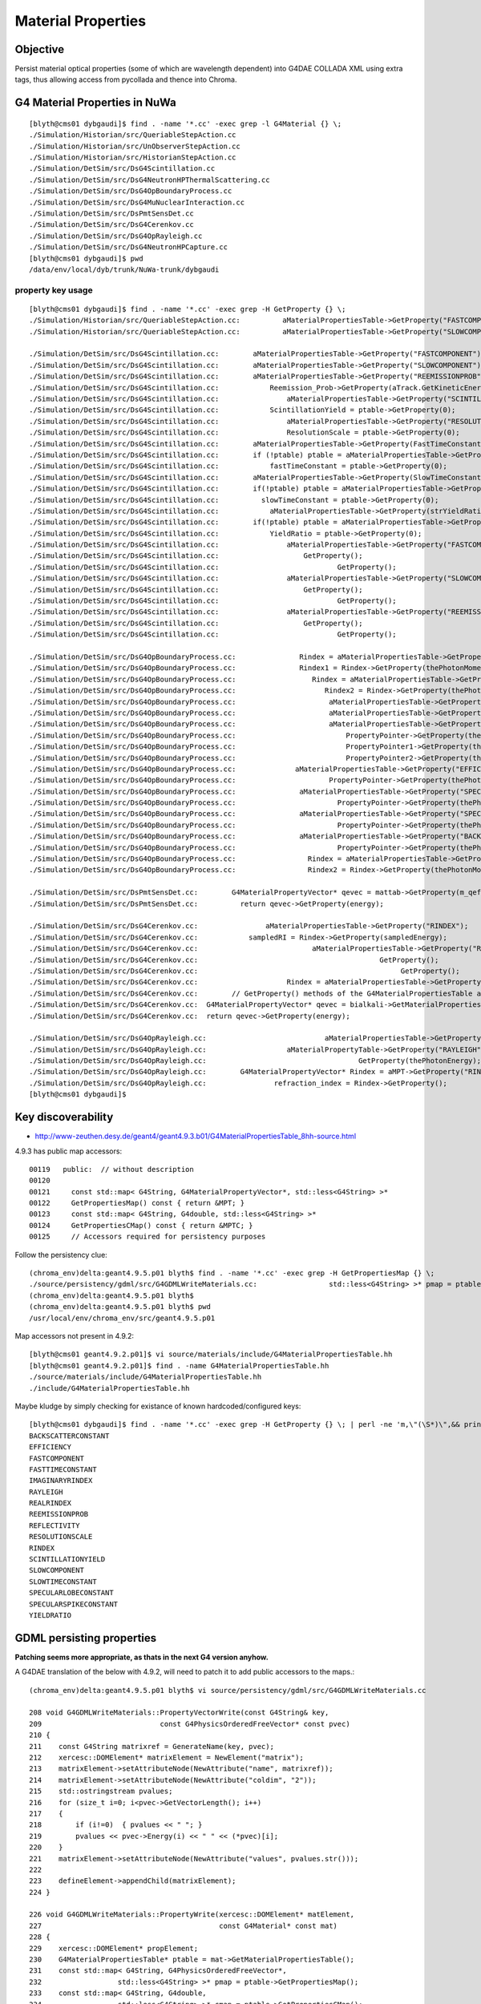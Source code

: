 Material Properties
====================

Objective
----------

Persist material optical properties (some of which are wavelength dependent) 
into G4DAE COLLADA XML using extra tags, thus allowing access from pycollada 
and thence into Chroma.

G4 Material Properties in NuWa
--------------------------------

::

    [blyth@cms01 dybgaudi]$ find . -name '*.cc' -exec grep -l G4Material {} \;
    ./Simulation/Historian/src/QueriableStepAction.cc
    ./Simulation/Historian/src/UnObserverStepAction.cc
    ./Simulation/Historian/src/HistorianStepAction.cc
    ./Simulation/DetSim/src/DsG4Scintillation.cc
    ./Simulation/DetSim/src/DsG4NeutronHPThermalScattering.cc
    ./Simulation/DetSim/src/DsG4OpBoundaryProcess.cc
    ./Simulation/DetSim/src/DsG4MuNuclearInteraction.cc
    ./Simulation/DetSim/src/DsPmtSensDet.cc
    ./Simulation/DetSim/src/DsG4Cerenkov.cc
    ./Simulation/DetSim/src/DsG4OpRayleigh.cc
    ./Simulation/DetSim/src/DsG4NeutronHPCapture.cc
    [blyth@cms01 dybgaudi]$ pwd
    /data/env/local/dyb/trunk/NuWa-trunk/dybgaudi


property key usage
~~~~~~~~~~~~~~~~~~~~

::

    [blyth@cms01 dybgaudi]$ find . -name '*.cc' -exec grep -H GetProperty {} \;
    ./Simulation/Historian/src/QueriableStepAction.cc:          aMaterialPropertiesTable->GetProperty("FASTCOMPONENT"); 
    ./Simulation/Historian/src/QueriableStepAction.cc:          aMaterialPropertiesTable->GetProperty("SLOWCOMPONENT");

    ./Simulation/DetSim/src/DsG4Scintillation.cc:        aMaterialPropertiesTable->GetProperty("FASTCOMPONENT"); 
    ./Simulation/DetSim/src/DsG4Scintillation.cc:        aMaterialPropertiesTable->GetProperty("SLOWCOMPONENT");
    ./Simulation/DetSim/src/DsG4Scintillation.cc:        aMaterialPropertiesTable->GetProperty("REEMISSIONPROB");
    ./Simulation/DetSim/src/DsG4Scintillation.cc:            Reemission_Prob->GetProperty(aTrack.GetKineticEnergy());
    ./Simulation/DetSim/src/DsG4Scintillation.cc:                aMaterialPropertiesTable->GetProperty("SCINTILLATIONYIELD");
    ./Simulation/DetSim/src/DsG4Scintillation.cc:            ScintillationYield = ptable->GetProperty(0);
    ./Simulation/DetSim/src/DsG4Scintillation.cc:                aMaterialPropertiesTable->GetProperty("RESOLUTIONSCALE");
    ./Simulation/DetSim/src/DsG4Scintillation.cc:                ResolutionScale = ptable->GetProperty(0);
    ./Simulation/DetSim/src/DsG4Scintillation.cc:        aMaterialPropertiesTable->GetProperty(FastTimeConstant.c_str());
    ./Simulation/DetSim/src/DsG4Scintillation.cc:        if (!ptable) ptable = aMaterialPropertiesTable->GetProperty("FASTTIMECONSTANT");
    ./Simulation/DetSim/src/DsG4Scintillation.cc:            fastTimeConstant = ptable->GetProperty(0);
    ./Simulation/DetSim/src/DsG4Scintillation.cc:        aMaterialPropertiesTable->GetProperty(SlowTimeConstant.c_str());
    ./Simulation/DetSim/src/DsG4Scintillation.cc:        if(!ptable) ptable = aMaterialPropertiesTable->GetProperty("SLOWTIMECONSTANT");
    ./Simulation/DetSim/src/DsG4Scintillation.cc:          slowTimeConstant = ptable->GetProperty(0);
    ./Simulation/DetSim/src/DsG4Scintillation.cc:            aMaterialPropertiesTable->GetProperty(strYieldRatio.c_str());
    ./Simulation/DetSim/src/DsG4Scintillation.cc:        if(!ptable) ptable = aMaterialPropertiesTable->GetProperty("YIELDRATIO");
    ./Simulation/DetSim/src/DsG4Scintillation.cc:            YieldRatio = ptable->GetProperty(0);
    ./Simulation/DetSim/src/DsG4Scintillation.cc:                aMaterialPropertiesTable->GetProperty("FASTCOMPONENT");
    ./Simulation/DetSim/src/DsG4Scintillation.cc:                    GetProperty();
    ./Simulation/DetSim/src/DsG4Scintillation.cc:                            GetProperty();
    ./Simulation/DetSim/src/DsG4Scintillation.cc:                aMaterialPropertiesTable->GetProperty("SLOWCOMPONENT");
    ./Simulation/DetSim/src/DsG4Scintillation.cc:                    GetProperty();
    ./Simulation/DetSim/src/DsG4Scintillation.cc:                            GetProperty();
    ./Simulation/DetSim/src/DsG4Scintillation.cc:                aMaterialPropertiesTable->GetProperty("REEMISSIONPROB");
    ./Simulation/DetSim/src/DsG4Scintillation.cc:                    GetProperty();
    ./Simulation/DetSim/src/DsG4Scintillation.cc:                            GetProperty();

    ./Simulation/DetSim/src/DsG4OpBoundaryProcess.cc:               Rindex = aMaterialPropertiesTable->GetProperty("RINDEX");
    ./Simulation/DetSim/src/DsG4OpBoundaryProcess.cc:               Rindex1 = Rindex->GetProperty(thePhotonMomentum);
    ./Simulation/DetSim/src/DsG4OpBoundaryProcess.cc:                  Rindex = aMaterialPropertiesTable->GetProperty("RINDEX");
    ./Simulation/DetSim/src/DsG4OpBoundaryProcess.cc:                     Rindex2 = Rindex->GetProperty(thePhotonMomentum);
    ./Simulation/DetSim/src/DsG4OpBoundaryProcess.cc:                      aMaterialPropertiesTable->GetProperty("REFLECTIVITY");
    ./Simulation/DetSim/src/DsG4OpBoundaryProcess.cc:                      aMaterialPropertiesTable->GetProperty("REALRINDEX");
    ./Simulation/DetSim/src/DsG4OpBoundaryProcess.cc:                      aMaterialPropertiesTable->GetProperty("IMAGINARYRINDEX");
    ./Simulation/DetSim/src/DsG4OpBoundaryProcess.cc:                          PropertyPointer->GetProperty(thePhotonMomentum);
    ./Simulation/DetSim/src/DsG4OpBoundaryProcess.cc:                          PropertyPointer1->GetProperty(thePhotonMomentum);
    ./Simulation/DetSim/src/DsG4OpBoundaryProcess.cc:                          PropertyPointer2->GetProperty(thePhotonMomentum);
    ./Simulation/DetSim/src/DsG4OpBoundaryProcess.cc:              aMaterialPropertiesTable->GetProperty("EFFICIENCY");
    ./Simulation/DetSim/src/DsG4OpBoundaryProcess.cc:                      PropertyPointer->GetProperty(thePhotonMomentum);
    ./Simulation/DetSim/src/DsG4OpBoundaryProcess.cc:               aMaterialPropertiesTable->GetProperty("SPECULARLOBECONSTANT");
    ./Simulation/DetSim/src/DsG4OpBoundaryProcess.cc:                        PropertyPointer->GetProperty(thePhotonMomentum);
    ./Simulation/DetSim/src/DsG4OpBoundaryProcess.cc:               aMaterialPropertiesTable->GetProperty("SPECULARSPIKECONSTANT");
    ./Simulation/DetSim/src/DsG4OpBoundaryProcess.cc:                        PropertyPointer->GetProperty(thePhotonMomentum);
    ./Simulation/DetSim/src/DsG4OpBoundaryProcess.cc:               aMaterialPropertiesTable->GetProperty("BACKSCATTERCONSTANT");
    ./Simulation/DetSim/src/DsG4OpBoundaryProcess.cc:                        PropertyPointer->GetProperty(thePhotonMomentum);
    ./Simulation/DetSim/src/DsG4OpBoundaryProcess.cc:                 Rindex = aMaterialPropertiesTable->GetProperty("RINDEX");
    ./Simulation/DetSim/src/DsG4OpBoundaryProcess.cc:                 Rindex2 = Rindex->GetProperty(thePhotonMomentum);

    ./Simulation/DetSim/src/DsPmtSensDet.cc:        G4MaterialPropertyVector* qevec = mattab->GetProperty(m_qeffParamName.c_str());
    ./Simulation/DetSim/src/DsPmtSensDet.cc:          return qevec->GetProperty(energy);

    ./Simulation/DetSim/src/DsG4Cerenkov.cc:                aMaterialPropertiesTable->GetProperty("RINDEX"); 
    ./Simulation/DetSim/src/DsG4Cerenkov.cc:            sampledRI = Rindex->GetProperty(sampledEnergy);
    ./Simulation/DetSim/src/DsG4Cerenkov.cc:                           aMaterialPropertiesTable->GetProperty("RINDEX");
    ./Simulation/DetSim/src/DsG4Cerenkov.cc:                                           GetProperty();
    ./Simulation/DetSim/src/DsG4Cerenkov.cc:                                                GetProperty();
    ./Simulation/DetSim/src/DsG4Cerenkov.cc:                     Rindex = aMaterialPropertiesTable->GetProperty("RINDEX");
    ./Simulation/DetSim/src/DsG4Cerenkov.cc:        // GetProperty() methods of the G4MaterialPropertiesTable and
    ./Simulation/DetSim/src/DsG4Cerenkov.cc:  G4MaterialPropertyVector* qevec = bialkali->GetMaterialPropertiesTable()->GetProperty("EFFICIENCY");
    ./Simulation/DetSim/src/DsG4Cerenkov.cc:  return qevec->GetProperty(energy);

    ./Simulation/DetSim/src/DsG4OpRayleigh.cc:                            aMaterialPropertiesTable->GetProperty("RAYLEIGH");
    ./Simulation/DetSim/src/DsG4OpRayleigh.cc:                   aMaterialPropertyTable->GetProperty("RAYLEIGH");
    ./Simulation/DetSim/src/DsG4OpRayleigh.cc:                                    GetProperty(thePhotonEnergy);
    ./Simulation/DetSim/src/DsG4OpRayleigh.cc:        G4MaterialPropertyVector* Rindex = aMPT->GetProperty("RINDEX");
    ./Simulation/DetSim/src/DsG4OpRayleigh.cc:                refraction_index = Rindex->GetProperty();
    [blyth@cms01 dybgaudi]$ 





Key discoverability
---------------------

* http://www-zeuthen.desy.de/geant4/geant4.9.3.b01/G4MaterialPropertiesTable_8hh-source.html

4.9.3 has public map accessors::

    00119   public:  // without description
    00120 
    00121     const std::map< G4String, G4MaterialPropertyVector*, std::less<G4String> >*
    00122     GetPropertiesMap() const { return &MPT; }
    00123     const std::map< G4String, G4double, std::less<G4String> >*
    00124     GetPropertiesCMap() const { return &MPTC; }
    00125     // Accessors required for persistency purposes


Follow the persistency clue::

    (chroma_env)delta:geant4.9.5.p01 blyth$ find . -name '*.cc' -exec grep -H GetPropertiesMap {} \;
    ./source/persistency/gdml/src/G4GDMLWriteMaterials.cc:                 std::less<G4String> >* pmap = ptable->GetPropertiesMap();
    (chroma_env)delta:geant4.9.5.p01 blyth$ 
    (chroma_env)delta:geant4.9.5.p01 blyth$ pwd
    /usr/local/env/chroma_env/src/geant4.9.5.p01



Map accessors not present in 4.9.2::

    [blyth@cms01 geant4.9.2.p01]$ vi source/materials/include/G4MaterialPropertiesTable.hh
    [blyth@cms01 geant4.9.2.p01]$ find . -name G4MaterialPropertiesTable.hh
    ./source/materials/include/G4MaterialPropertiesTable.hh
    ./include/G4MaterialPropertiesTable.hh

Maybe kludge by simply checking for existance of known hardcoded/configured keys::

    [blyth@cms01 dybgaudi]$ find . -name '*.cc' -exec grep -H GetProperty {} \; | perl -ne 'm,\"(\S*)\",&& print "$1\n" ' - | sort | uniq
    BACKSCATTERCONSTANT
    EFFICIENCY
    FASTCOMPONENT
    FASTTIMECONSTANT
    IMAGINARYRINDEX
    RAYLEIGH
    REALRINDEX
    REEMISSIONPROB
    REFLECTIVITY
    RESOLUTIONSCALE
    RINDEX
    SCINTILLATIONYIELD
    SLOWCOMPONENT
    SLOWTIMECONSTANT
    SPECULARLOBECONSTANT
    SPECULARSPIKECONSTANT
    YIELDRATIO


GDML persisting properties
---------------------------

**Patching seems more appropriate, as thats in the next G4 version anyhow.**

A G4DAE translation of the below with 4.9.2, will need to patch it to add public 
accessors to the maps.::

    (chroma_env)delta:geant4.9.5.p01 blyth$ vi source/persistency/gdml/src/G4GDMLWriteMaterials.cc

    208 void G4GDMLWriteMaterials::PropertyVectorWrite(const G4String& key,
    209                            const G4PhysicsOrderedFreeVector* const pvec)
    210 {
    211    const G4String matrixref = GenerateName(key, pvec);
    212    xercesc::DOMElement* matrixElement = NewElement("matrix");
    213    matrixElement->setAttributeNode(NewAttribute("name", matrixref));
    214    matrixElement->setAttributeNode(NewAttribute("coldim", "2"));
    215    std::ostringstream pvalues;
    216    for (size_t i=0; i<pvec->GetVectorLength(); i++)
    217    {
    218        if (i!=0)  { pvalues << " "; }
    219        pvalues << pvec->Energy(i) << " " << (*pvec)[i];
    220    }
    221    matrixElement->setAttributeNode(NewAttribute("values", pvalues.str()));
    222 
    223    defineElement->appendChild(matrixElement);
    224 }

    226 void G4GDMLWriteMaterials::PropertyWrite(xercesc::DOMElement* matElement,
    227                                          const G4Material* const mat)
    228 {
    229    xercesc::DOMElement* propElement;
    230    G4MaterialPropertiesTable* ptable = mat->GetMaterialPropertiesTable();
    231    const std::map< G4String, G4PhysicsOrderedFreeVector*,
    232                  std::less<G4String> >* pmap = ptable->GetPropertiesMap();
    233    const std::map< G4String, G4double,
    234                  std::less<G4String> >* cmap = ptable->GetPropertiesCMap();
    235    std::map< G4String, G4PhysicsOrderedFreeVector*,
    236                  std::less<G4String> >::const_iterator mpos;
    237    std::map< G4String, G4double,
    238                  std::less<G4String> >::const_iterator cpos;
    239    for (mpos=pmap->begin(); mpos!=pmap->end(); mpos++)
    240    {
    241       propElement = NewElement("property");
    242       propElement->setAttributeNode(NewAttribute("name", mpos->first));
    243       propElement->setAttributeNode(NewAttribute("ref",
    244                                     GenerateName(mpos->first, mpos->second)));
    245       if (mpos->second)
    246       {
    247          PropertyVectorWrite(mpos->first, mpos->second);
    248          matElement->appendChild(propElement);
    249       }
    250       else
    251       {
    252          G4String warn_message = "Null pointer for material property -"
    253                   + mpos->first + "- of material -" + mat->GetName() + "- !";
    254          G4Exception("G4GDMLWriteMaterials::PropertyWrite()", "NullPointer",
    255                      JustWarning, warn_message);
    256          continue;
    257       }
    258    }
    259    for (cpos=cmap->begin(); cpos!=cmap->end(); cpos++)
    260    {
    261       propElement = NewElement("property");
    262       propElement->setAttributeNode(NewAttribute("name", cpos->first));
    263       propElement->setAttributeNode(NewAttribute("ref", cpos->first));
    264       xercesc::DOMElement* constElement = NewElement("constant");
    265       constElement->setAttributeNode(NewAttribute("name", cpos->first));
    266       constElement->setAttributeNode(NewAttribute("value", cpos->second));
    267       defineElement->appendChild(constElement);
    268       matElement->appendChild(propElement);
    269    }
    270 }



